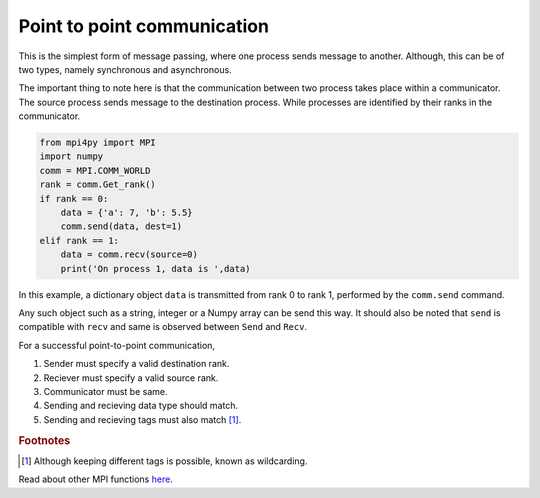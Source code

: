 Point to point communication
============================

This is the simplest form of message passing, where one process sends message to another. 
Although, this can be of two types, namely synchronous and asynchronous. 

.. image:: p2p.png

The important thing to note here is that the communication between two process takes place within a communicator. 
The source process sends message to the destination process. While processes are identified by their ranks in the communicator.

.. code-block:: python
    
    from mpi4py import MPI
    import numpy
    comm = MPI.COMM_WORLD
    rank = comm.Get_rank()
    if rank == 0:
        data = {'a': 7, 'b': 5.5}
        comm.send(data, dest=1)
    elif rank == 1:
        data = comm.recv(source=0)
        print('On process 1, data is ',data)


In this example, a dictionary object ``data`` is transmitted from rank 0 to rank 1, performed by the ``comm.send`` command.

.. py:function:: comm.send(obj, dest, tag)

   Sends obj to dest. With a tag (piggyback information) transfered with the data. 

   :param obj: Any python object that can be serialized with the pickle method. 
   :param dest: int
   :param tag: int
   :rtype: None

.. py:function:: comm.recv(source, tag)

   Recievs obj from source.

   :param source: int
   :param tag: int
   :rtype: Any

Any such object such as a string, integer or a Numpy array can be send this way. 
It should also be noted that ``send`` is compatible with ``recv`` and same is observed between ``Send`` and ``Recv``.

For a successful point-to-point communication, 

1. Sender must specify a valid destination rank.
2. Reciever must specify a valid source rank. 
3. Communicator must be same. 
4. Sending and recieving data type should match.
5. Sending and recieving tags must also match [1]_. 

.. rubric:: Footnotes

.. [1] Although keeping different tags is possible, known as wildcarding.

Read about other MPI functions `here <https://mpi4py.readthedocs.io/en/stable/reference/mpi4py.MPI.Comm.html?highlight=send(>`_.

